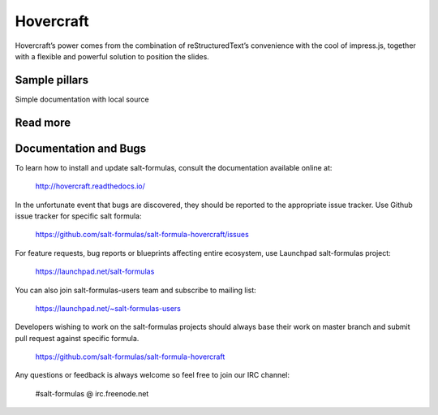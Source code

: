 
==========
Hovercraft
==========

Hovercraft’s power comes from the combination of reStructuredText’s convenience with the cool of impress.js, together with a flexible and powerful solution to position the slides.

Sample pillars
==============

Simple documentation with local source


Read more
=========

Documentation and Bugs
======================

To learn how to install and update salt-formulas, consult the documentation
available online at:

    http://hovercraft.readthedocs.io/

In the unfortunate event that bugs are discovered, they should be reported to
the appropriate issue tracker. Use Github issue tracker for specific salt
formula:

    https://github.com/salt-formulas/salt-formula-hovercraft/issues

For feature requests, bug reports or blueprints affecting entire ecosystem,
use Launchpad salt-formulas project:

    https://launchpad.net/salt-formulas

You can also join salt-formulas-users team and subscribe to mailing list:

    https://launchpad.net/~salt-formulas-users

Developers wishing to work on the salt-formulas projects should always base
their work on master branch and submit pull request against specific formula.

    https://github.com/salt-formulas/salt-formula-hovercraft

Any questions or feedback is always welcome so feel free to join our IRC
channel:

    #salt-formulas @ irc.freenode.net
